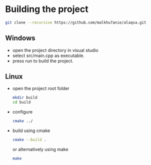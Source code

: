 * Building the project
#+BEGIN_SRC sh
  git clone --recursive https://github.com/malkhu7anie/alaqsa.git
#+END_SRC

** Windows
    - open the project directory in visual studio
    - select src/main.cpp as executable.
    - press run to build the project.

** Linux
- open the project root folder
  #+BEGIN_SRC sh
    mkdir build
    cd build
  #+END_SRC
- configure 
  #+BEGIN_SRC sh
    cmake ../
  #+END_SRC
- build
  using cmake
  #+BEGIN_SRC sh
    cmake --build .
  #+END_SRC
  or alternatively using make
  #+BEGIN_SRC sh
    make
  #+END_SRC



